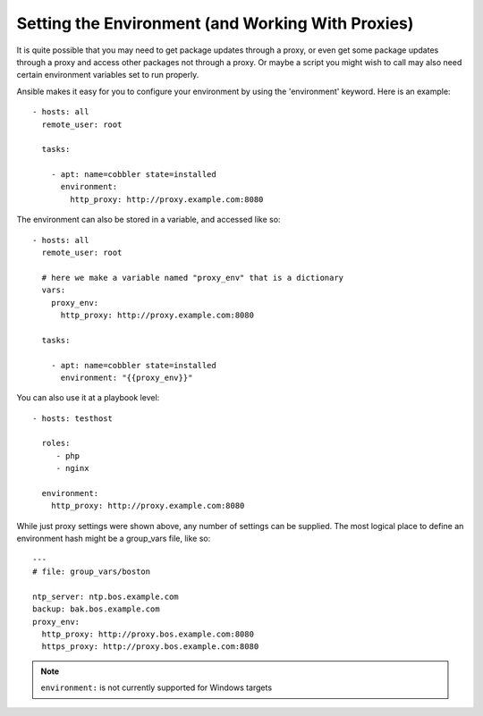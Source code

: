 Setting the Environment (and Working With Proxies)
==================================================

.. versionadded:: 1.1

It is quite possible that you may need to get package updates through a proxy, or even get some package
updates through a proxy and access other packages not through a proxy.  Or maybe a script you might wish to 
call may also need certain environment variables set to run properly.

Ansible makes it easy for you to configure your environment by using the 'environment' keyword.  Here is an example::

    - hosts: all
      remote_user: root

      tasks:

        - apt: name=cobbler state=installed
          environment:
            http_proxy: http://proxy.example.com:8080

The environment can also be stored in a variable, and accessed like so::

    - hosts: all
      remote_user: root

      # here we make a variable named "proxy_env" that is a dictionary
      vars:
        proxy_env:
          http_proxy: http://proxy.example.com:8080

      tasks:

        - apt: name=cobbler state=installed
          environment: "{{proxy_env}}"

You can also use it at a playbook level::

    - hosts: testhost

      roles:
         - php
         - nginx

      environment:
        http_proxy: http://proxy.example.com:8080

While just proxy settings were shown above, any number of settings can be supplied.  The most logical place
to define an environment hash might be a group_vars file, like so::

    ---
    # file: group_vars/boston

    ntp_server: ntp.bos.example.com
    backup: bak.bos.example.com
    proxy_env:
      http_proxy: http://proxy.bos.example.com:8080
      https_proxy: http://proxy.bos.example.com:8080

.. note::
   ``environment:`` is not currently supported for Windows targets

.. seealso::

   :doc:`playbooks`
       An introduction to playbooks
   `User Mailing List <http://groups.google.com/group/ansible-devel>`_
       Have a question?  Stop by the google group!
   `irc.freenode.net <http://irc.freenode.net>`_
       #ansible IRC chat channel


